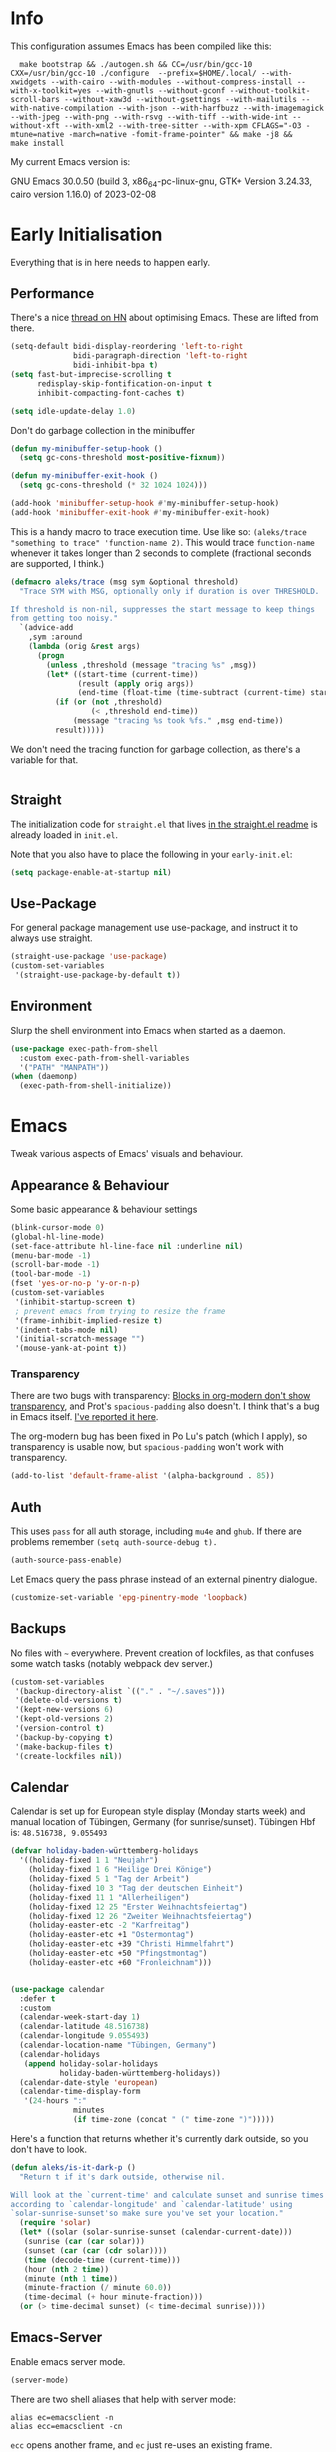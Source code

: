 * Info
This configuration assumes Emacs has been compiled like this:

#+begin_src shell
  make bootstrap && ./autogen.sh && CC=/usr/bin/gcc-10 CXX=/usr/bin/gcc-10 ./configure  --prefix=$HOME/.local/ --with-xwidgets --with-cairo --with-modules --without-compress-install --with-x-toolkit=yes --with-gnutls --without-gconf --without-toolkit-scroll-bars --without-xaw3d --without-gsettings --with-mailutils --with-native-compilation --with-json --with-harfbuzz --with-imagemagick --with-jpeg --with-png --with-rsvg --with-tiff --with-wide-int --without-xft --with-xml2 --with-tree-sitter --with-xpm CFLAGS="-O3 -mtune=native -march=native -fomit-frame-pointer" && make -j8 &&
make install
#+end_src

My current Emacs version is:

GNU Emacs 30.0.50 (build 3, x86_64-pc-linux-gnu, GTK+ Version 3.24.33, cairo version 1.16.0) of 2023-02-08

* Early Initialisation

Everything that is in here needs to happen early.

** Performance
There's a nice [[https://news.ycombinator.com/item?id=39124314][thread on HN]] about optimising Emacs. These are lifted from there.

#+begin_src emacs-lisp
(setq-default bidi-display-reordering 'left-to-right
              bidi-paragraph-direction 'left-to-right
              bidi-inhibit-bpa t)
(setq fast-but-imprecise-scrolling t
      redisplay-skip-fontification-on-input t
      inhibit-compacting-font-caches t)

(setq idle-update-delay 1.0)
#+end_src

Don't do garbage collection in the minibuffer

#+begin_src emacs-lisp
(defun my-minibuffer-setup-hook ()
  (setq gc-cons-threshold most-positive-fixnum))

(defun my-minibuffer-exit-hook ()
  (setq gc-cons-threshold (* 32 1024 1024)))

(add-hook 'minibuffer-setup-hook #'my-minibuffer-setup-hook)
(add-hook 'minibuffer-exit-hook #'my-minibuffer-exit-hook)
#+end_src

This is a handy macro to trace execution time. Use like so: ~(aleks/trace "something to trace" 'function-name 2)~. This would trace ~function-name~ whenever it takes longer than 2 seconds to complete (fractional seconds are supported, I think.)

#+begin_src emacs-lisp
(defmacro aleks/trace (msg sym &optional threshold)
  "Trace SYM with MSG, optionally only if duration is over THRESHOLD.

If threshold is non-nil, suppresses the start message to keep things
from getting too noisy."
  `(advice-add
    ,sym :around
    (lambda (orig &rest args)
      (progn
        (unless ,threshold (message "tracing %s" ,msg))
        (let* ((start-time (current-time))
               (result (apply orig args))
               (end-time (float-time (time-subtract (current-time) start-time))))
          (if (or (not ,threshold)
                  (< ,threshold end-time))
              (message "tracing %s took %fs." ,msg end-time))
          result)))))
#+end_src

We don't need the tracing function for garbage collection, as there's a variable for that.

#+begin_src emacs-lisp
#+end_src

** Straight
The initialization code for =straight.el= that lives [[https://github.com/raxod502/straight.el#getting-started][in the straight.el readme]] is already loaded in =init.el=.

Note that you also have to place the following in your =early-init.el=:

#+begin_src emacs-lisp
  (setq package-enable-at-startup nil)
#+end_src

** Use-Package

For general package management use use-package, and instruct it to always use straight.

#+begin_src emacs-lisp
  (straight-use-package 'use-package)
  (custom-set-variables
   '(straight-use-package-by-default t))
#+end_src

** Environment

Slurp the shell environment into Emacs when started as a daemon.

#+begin_src emacs-lisp
(use-package exec-path-from-shell
  :custom exec-path-from-shell-variables
  '("PATH" "MANPATH"))
(when (daemonp)
  (exec-path-from-shell-initialize))
#+end_src

* Emacs

Tweak various aspects of Emacs' visuals and behaviour.

** Appearance & Behaviour

Some basic appearance & behaviour settings

#+begin_src emacs-lisp
  (blink-cursor-mode 0)
  (global-hl-line-mode)
  (set-face-attribute hl-line-face nil :underline nil)
  (menu-bar-mode -1)
  (scroll-bar-mode -1)
  (tool-bar-mode -1)
  (fset 'yes-or-no-p 'y-or-n-p)
  (custom-set-variables
   '(inhibit-startup-screen t)
   ; prevent emacs from trying to resize the frame
   '(frame-inhibit-implied-resize t)
   '(indent-tabs-mode nil)
   '(initial-scratch-message "")
   '(mouse-yank-at-point t))
#+end_src

*** Transparency

There are two bugs with transparency: [[https://github.com/minad/org-modern/discussions/178#discussioncomment-8626220][Blocks in org-modern don't show transparency]], and Prot's =spacious-padding= also doesn't. I think that's a bug in Emacs itself. [[https://lists.gnu.org/archive/html/bug-gnu-emacs/2024-05/msg00015.html][I've reported it here]].

The org-modern bug has been fixed in Po Lu's patch (which I apply), so transparency is usable now, but =spacious-padding= won't work with transparency.

#+begin_src emacs-lisp
(add-to-list 'default-frame-alist '(alpha-background . 85))
#+end_src

** Auth
This uses =pass= for all auth storage, including =mu4e= and =ghub=. If there are problems remember =(setq auth-source-debug t).=

#+begin_src emacs-lisp
  (auth-source-pass-enable)
#+end_src

Let Emacs query the pass phrase instead of an external pinentry dialogue.

#+begin_src emacs-lisp
  (customize-set-variable 'epg-pinentry-mode 'loopback)
#+end_src

** Backups

No files with =~= everywhere. Prevent creation of lockfiles, as that confuses some watch tasks (notably webpack dev server.)

#+BEGIN_SRC emacs-lisp
(custom-set-variables
 '(backup-directory-alist `(("." . "~/.saves")))
 '(delete-old-versions t)
 '(kept-new-versions 6)
 '(kept-old-versions 2)
 '(version-control t)
 '(backup-by-copying t)
 '(make-backup-files t)
 '(create-lockfiles nil))
#+END_SRC

** Calendar
Calendar is set up for European style display (Monday starts week) and manual location of Tübingen, Germany (for sunrise/sunset).
Tübingen Hbf is: =48.516738, 9.055493=

#+BEGIN_SRC emacs-lisp
(defvar holiday-baden-württemberg-holidays
  '((holiday-fixed 1 1 "Neujahr")
    (holiday-fixed 1 6 "Heilige Drei Könige")
    (holiday-fixed 5 1 "Tag der Arbeit")
    (holiday-fixed 10 3 "Tag der deutschen Einheit")
    (holiday-fixed 11 1 "Allerheiligen")
    (holiday-fixed 12 25 "Erster Weihnachtsfeiertag")
    (holiday-fixed 12 26 "Zweiter Weihnachtsfeiertag")
    (holiday-easter-etc -2 "Karfreitag")
    (holiday-easter-etc +1 "Ostermontag")
    (holiday-easter-etc +39 "Christi Himmelfahrt")
    (holiday-easter-etc +50 "Pfingstmontag")
    (holiday-easter-etc +60 "Fronleichnam")))


(use-package calendar
  :defer t
  :custom
  (calendar-week-start-day 1)
  (calendar-latitude 48.516738)
  (calendar-longitude 9.055493)
  (calendar-location-name "Tübingen, Germany")
  (calendar-holidays
   (append holiday-solar-holidays
           holiday-baden-württemberg-holidays))
  (calendar-date-style 'european)
  (calendar-time-display-form
   '(24-hours ":"
              minutes
              (if time-zone (concat " (" time-zone ")")))))

#+END_SRC

Here's a function that returns whether it's currently dark outside, so you don't have to look.

#+begin_src emacs-lisp
  (defun aleks/is-it-dark-p ()
    "Return t if it's dark outside, otherwise nil.

  Will look at the `current-time' and calculate sunset and sunrise times
  according to `calendar-longitude' and `calendar-latitude' using
  `solar-sunrise-sunset'so make sure you've set your location."
    (require 'solar)
    (let* ((solar (solar-sunrise-sunset (calendar-current-date)))
	 (sunrise (car (car solar)))
	 (sunset (car (car (cdr solar))))
	 (time (decode-time (current-time)))
	 (hour (nth 2 time))
	 (minute (nth 1 time))
	 (minute-fraction (/ minute 60.0))
	 (time-decimal (+ hour minute-fraction)))
    (or (> time-decimal sunset) (< time-decimal sunrise))))
#+end_src

** Emacs-Server

Enable emacs server mode.

#+begin_src emacs-lisp
  (server-mode)
#+end_src

There are two shell aliases that help with server mode:

#+begin_src shell
  alias ec=emacsclient -n
  alias ecc=emacsclient -cn
#+end_src

=ecc= opens another frame, and =ec= just re-uses an existing frame.
** Eshell

A function to open a new shell in the current buffer's file's directory. It's lifted [[https://www.reddit.com/r/emacs/comments/1zkj2d/advanced_usage_of_eshell/][from here]].

#+begin_src emacs-lisp
  (defun eshell-here ()
    "Opens up a new shell in the directory associated with the current buffer's file."
    (interactive)
    (let* ((parent (file-name-directory (buffer-file-name)))
           (name   (car
                    (last
                     (split-string parent "/" t)))))
      (split-window-vertically)
      (other-window 1)
      (eshell "new")
      (rename-buffer (concat "*eshell: " name "*"))
      (insert (concat "ls"))
      (eshell-send-input)))
#+end_src

** Font

Instead of using a package like =org-variable-pitch-mode=, the
following definition takes care of setting up which parts of
=org-mode= are fixed pitch.

#+begin_src emacs-lisp
(defun aleks/set-org-mode-fixed-pitch-faces ()
  (mapc (lambda (face)
          (set-face-attribute face nil :family (face-attribute 'fixed-pitch :family))
          (set-face-attribute face nil :height 150))
        `(org-block
          org-special-keyword
          org-drawer
          org-todo
          org-code
          org-priority
          org-checkbox
          org-block-end-line
          org-block-begin-line
          org-table
          org-verbatim)))
#+end_src

And here's a function to set the different faces.

#+begin_src emacs-lisp
(defun aleks/set-light-mode-faces ()
  "Set the faces for light mode."
  (custom-set-faces
   '(variable-pitch ((t (:family "Bitter" :height 150))))
   '(fixed-pitch ((t (:family "Fira Code" :height 150))))
   '(default ((t (:family "Fira Code" :height 150)))))
  (set-fontset-font "fontset-default" 'symbol '("Iosevka Nerd Font"))
  (set-fontset-font "fontset-default" 'greek-iso8859-7 '("Fira Code Regular")))
#+end_src

We're setting the fontset font for the Greek code page explicitly, because Emacs had trouble finding it and would use some ugly serif font instead. Ideally, this shouldn't be necessary. I think this is a bug, but I've not yet tried reproducing it in a minimal session.

These are triggered after [[Theme]] selection.

** Mime Types

Handle specific file types. This is used especially by =ein-python=.

#+begin_src emacs-lisp
  (custom-set-variables
   '(mailcap-user-mime-data
     '((viewer . "eog %s")
       (type . "image/.*"))))
#+end_src

** Mode Line

Doom's mode line. Not the prettiest thing in the world, but it just works. There's also [[https://github.com/rougier/nano-modeline][nano-modeline]] which I like more, but it doesn't work with LSP ootb, and I can't be bothered to make it work with LSP.

#+begin_src emacs-lisp
  (use-package doom-modeline
    :init (doom-modeline-mode 1)
    :custom
    (doom-modeline-icon t)
    (doom-modeline-major-mode-icon t)
    (doom-modeline-buffer-state-icon t)
    (doom-modeline-buffer-encoding nil)
    (doom-modeline-modal-icon t)
    (doom-modeline-lsp t))

  (use-package nerd-icons
    :if (display-graphic-p))
#+end_src

** Scrolling

This mimics helix editor: scroll one line at a time, leaving some margin at the edges:

#+begin_src emacs-lisp
  (custom-set-variables
   '(mouse-wheel-scroll-amount '(1 ((shift) . 1)))
   '(mouse-wheel-progressive-speed nil)
   '(mouse-wheel-follow-mouse 't)
   '(scroll-step 1)
   '(scroll-margin 6)
   '(scroll-conservatively 101))
#+end_src

The weird thing here is =scroll-conservatively=. It controls how Emacs scrolls once the point moves out of view. The default (0) means that it will always recenter the screen on the point. A value greater than 100 means that it will never do that, and always just try to scoot the buffer so the cursor is visible on the edge.

Since Emacs 29, we've got smooth scrolling, too.

#+begin_src emacs-lisp
  (if (>= emacs-major-version 29)
      (custom-set-variables
       '(pixel-scroll-precision-mode t)
       '(pixel-scroll-precision-large-scroll-height 40.0)
       '(pixel-scroll-precision-interpolation-factor 8.0)))
#+end_src

The interpolation factor dictates scroll speed.

** Search
#+begin_src emacs-lisp
(custom-set-variables
 '(isearch-lazy-count t)
 '(isearch-yank-on-move t))
#+end_src

** Shell prompt
Emacs matches shell prompt patterns in several places, including tramp and inferior processes.

Since I've got a custom shell prompt in all my computers, I need to expand it.

#+begin_src emacs-lisp
(setq shell-prompt-pattern "^[^#$%>\na-zA-Z ]*[#$%>▶●■] *")
#+end_src

** Text buffers

When reading and writing text, the buffer shouldn't get too wide. Olivetti mode takes care of that.

Moreover, =text-mode= buffers should have spell check enabled, be narrowed, and use variable pitch and word wrap. However, a variety of buffers seem to trigger =text-mode-hook= that, in my opinion, have no business doing so. So we also define an exclusion list.

#+begin_src emacs-lisp
(defconst not-really-text-modes
  '(yaml-mode nxml-mode mhtml-mode)
  "Modes that somehow trigger the `text-mode-hook' but aren't really text.")

(defun aleks/text-mode-hook ()
  "Set up the current `major-mode' for writing text unless it's a member of `not-really-text-modes'."
  (unless (member major-mode not-really-text-modes)
    (message (format "Setting up %s for writing prose." major-mode))
    (flyspell-mode)
    (visual-line-mode)
    (variable-pitch-mode)
    (olivetti-mode)))

(use-package olivetti
  :hook (text-mode . aleks/text-mode-hook)
  :config
  (set-face-background 'olivetti-fringe (face-attribute 'default :background)))
#+end_src

** Theme

Use Prot's awesome Modus theme, vivendi by default. They're built-in.

#+begin_src emacs-lisp
(load-theme 'modus-vivendi 'no-confirm)
(setq modus-themes-italic-constructs t
          modus-themes-bold-constructs t
          modus-themes-region '(bg-only no-extend)
          modus-themes-scale-headings t
          modus-themes-slanted-constructs t
          modus-themes-scale-1 1.1
          modus-themes-scale-2 1.2
          modus-themes-scale-3 1.3
          modus-themes-scale-4 1.4
          modus-themes-scale-5 1.5)
(add-hook 'org-mode-hook 'aleks/set-org-mode-fixed-pitch-faces)
(add-hook 'prog-mode-hook 'aleks/set-light-mode-faces)
#+end_src

** Undo
We want more generous undo limits, because I make mistakes quite often and I use modern computers.

#+begin_src emacs-lisp
(custom-set-variables
 '(undo-limit (expt 2 24)) ; 16MiB
 '(undo-strong-limit (expt 2 26)) ; 64MiB
 '(undo-outer-limit (expt 2 28))) ; 256MiB
#+end_src

** Utility functions

*** Append to =org-babel-load-languages=

I'd like to append to =org-babel-load-languages= right from a =use-package= =:config= declaration, to keep configuration neat. The following macro loads the Org Babel definition and appends it to =org-babel-load-languages=, instead of overwriting the content of the variable. Accepts a list in the form ='((R . t))=.

#+begin_src emacs-lisp
  (defmacro aleks/org-babel-load-languages (list)
    "Load the language definitions in LIST and add them to `org-babel-load-languages'."
    `(org-babel-do-load-languages
      'org-babel-load-languages
      (append org-babel-load-languages ,list)))
#+end_src

* Major Modes

A list of supported major modes and their configuration.

** CSS
#+BEGIN_SRC emacs-lisp
  (use-package css-mode
    :mode "\\.css$"
    :custom (css-indent-offset 2))
  (use-package scss-mode
    :mode ("\\.scss$" "\\.sass$"))
#+END_SRC

** CSV

#+BEGIN_SRC emacs-lisp
  (use-package csv-mode
    :mode "\\.[ct]sv$")
#+END_SRC

** Cucumber
This is useful for ecukes tests. I don't use those myself, but some other packages are covered by ecukes.

#+begin_src emacs-lisp
(use-package feature-mode
  :mode "\\.feature\\'")
#+end_src
** Docker

#+BEGIN_SRC emacs-lisp
  (use-package dockerfile-mode :mode "Dockerfile")
#+END_SRC

** Emacs Lisp
ELisp mode is, of course, built in, but there are some ways to enhance it.

Eros mode shows you the result of elisp expressions in-band, instead of in the mini-buffer. It also has an embark style functionality where you can just inspect the last result which we bind to a useful key.

#+begin_src emacs-lisp
(use-package eros
  :bind (("C-c s i" . eros-inspect-last-result))
  :config
  (eros-mode 1))
#+end_src
** Fish

#+BEGIN_SRC emacs-lisp
  (use-package fish-mode
    :mode "\\.fish$")
#+END_SRC

** GraphQL

#+BEGIN_SRC emacs-lisp
(use-package request)

(use-package graphql-mode
  :mode "\\.graphqls?$"
  :custom (graphql-indent-level 4))
#+END_SRC

** Graphviz

Add =graphviz-dot-mode= to facilitate writing of graphviz graphs

#+begin_src emacs-lisp
  (use-package graphviz-dot-mode)
#+end_src

Also add =ob-dot= to embed graphs in Org mode

#+begin_src emacs-lisp
  (aleks/org-babel-load-languages '((dot . t)))
#+end_src

** Groovy

#+BEGIN_SRC emacs-lisp
  (use-package groovy-mode
    :mode "build\\.gradle" "\\.groovy$")
#+END_SRC

** Haskell

Haskell support via =haskell-mode= and LSP.

#+BEGIN_SRC emacs-lisp
  (use-package haskell-mode
    :mode "\\.l?hs\\'")

  (use-package lsp-haskell
    :hook
    (haskell-mode . lsp)
    (haskell-literate-mode . lsp))
#+END_SRC

** Json
#+BEGIN_SRC emacs-lisp
(use-package json-mode
  :mode "\\.json$"
  :custom
  (js-indent-level 2)
  :config
  (add-to-list 'flycheck-disabled-checkers 'json-python-json))
#+END_SRC

** Kotlin

There's some support via Kotlin's LSP server. It isn't nearly good enough yet, but it gets you most of the way there.

We enable =display-fill-column-indicator-mode= because =ktlint= errors out when the line is too long.

The Kotlin language server likes to eat gigabytes of RAM, so I only activate it manually.

#+BEGIN_SRC emacs-lisp
(use-package kotlin-mode
  :mode "\\.kt$"
  :hook
  ;; (kotlin-mode . lsp)
  (kotlin-mode . display-fill-column-indicator-mode))
#+END_SRC

** Ledger

The function =browse-amazon-history-at-point= is useful to get to the Amazon order number from the bank statement itself. Helps with categorisation.

#+BEGIN_SRC emacs-lisp
  (defun browse-amazon-history-at-point ()
    "Open amazon.de order history.  The search term is `thing-at-point'."
    (interactive)
    (browse-url (concat "https://www.amazon.de/gp/your-account/order-history/?search=" (thing-at-point 'symbol 'no-props))))

  (use-package ledger-mode
    :mode "hledger\\.journal$" "\\.ledger$")

  (use-package flycheck-ledger
    :after flycheck ledger-mode)
#+END_SRC

** Lua

#+BEGIN_SRC emacs-lisp
  (use-package lua-mode
    :mode "\\.lua$"
    :interpreter "lua")
#+END_SRC

** Markdown

#+BEGIN_SRC emacs-lisp
  (use-package markdown-mode
    :mode "\\.md$"
    :custom (markdown-fontify-code-blocks-natively t))
#+END_SRC

** Org
Loading org already happened in =init.el=.

*** Keybindings
#+begin_src emacs-lisp
(use-package org
  :bind (("C-c o a" . org-agenda)
         ("C-c o C" . org-capture)
         ("C-c o c c" . org-capture)
         ("C-c o n" . org-toggle-narrow-to-subtree)
         ("C-c o l" . org-demote-subtree)
         ("C-c o h" . org-promote-subtree)
         ("C-c o c o" . org-clock-out)
         ("C-c o c i" . org-clock-in)
         ("C-c o c g" . org-clock-goto)))
#+end_src

*** Agenda

The most important files get their own variables.

#+begin_src emacs-lisp
  (defcustom org-directory (concat (file-name-as-directory (getenv "HOME")) "org") "Org directory.")
  (defcustom my-org-main-file (concat (file-name-as-directory org-directory) "main.org") "Personal Org agenda file.")
  (defcustom my-org-work-file (concat (file-name-as-directory org-directory) "work.org") "Professional Org agenda file.")
#+end_src

Add diary and agenda files.

#+begin_src emacs-lisp
  (custom-set-variables
   '(org-agenda-include-diary t)
   '(org-agenda-files `(,my-org-main-file ,my-org-work-file))
   '(diary-file (concat (file-name-as-directory org-directory) "diary")))
#+end_src

And here's a plugin to put everything into nice sections, and get a better overview of the agenda

#+begin_src emacs-lisp
  (use-package org-super-agenda
    :hook
    (org-agenda-mode . org-super-agenda-mode)
    :config
    (setq ; this essentially resets `org-super-agenda-header-map' to an empty (pass-through) keymap
     org-super-agenda-header-map (make-sparse-keymap)
     org-super-agenda-groups
     '((:name "Work"
              :file-path "work.org")
       (:name "Meetings"
              :file-path "work.org"
              :todo "MEET")
       (:name "Personal"
              :todo "TODO"
              :tag "family"
              :file-path "main.org"))))
#+end_src

*** Babel

Tangle every block by default.

#+begin_src emacs-lisp
  (add-to-list 'org-babel-default-header-args '(:tangle . "yes"))
#+end_src

Redisplay images after code block evaluation. Handy if the result of your computation is an image: it'll pop up immediately.

#+begin_src emacs-lisp
  (add-hook 'org-babel-after-execute-hook 'org-redisplay-inline-images)
#+end_src

*** Capture

Capture templates:

#+begin_src emacs-lisp
(defun join-lines (strings)
  "Join STRINGS with newlines."
  (string-join strings "\n"))

(customize-set-variable
 'org-capture-templates
 `(("c" "Add to today" entry
    (file+regexp my-org-main-file "Week [0-9][0-9]?")
    ,(join-lines
      '("* TODO %?"
        "SCHEDULED: %t"
        ":PROPERTIES:"
        ":CREATED: %U"
        ":END:"
        "")))
   ("W" "Plan Week" entry (file my-org-main-file)
    ,(join-lines
      '("* Week %(aleks/get-next-week-number)"
        "** TODO Prepare Cat Meds"
        "** TODO Clean Bathroom"
        "** TODO Weekly Review"
        "** TODO Vacuum & Mop"
        "** TODO Make Yogurt"
        "** TODO Feed Sourdough")))
   ("s" "Add task to sprint" entry
    (file+headline my-org-work-file "Tasks")
    ,(join-lines
      '("* TODO %?"
        "SCHEDULED: %t"
        ":PROPERTIES:"
        ":CREATED: %U"
        ":REFERENCE: %f"
        ":END:"
        ""
        "%i")))
   ("j" "Add MP Jira ticket" entry
    (file+headline my-org-work-file "Tasks")
    ,(join-lines
      '("* TODO %(xjira-org-capture-issue \"KNUTH\") %(xjira-get 'issue) %(xjira-get 'title)"
        "SCHEDULED: %t"
        ":PROPERTIES:"
        ":REFERENCE: %(eval (xjira-make-org-link (xjira-get 'issue) (xjira-get 'title)))"
        ":Parent: %(eval (xjira-make-org-link (xjira-get 'parent) (xjira-get 'parent-title)))"
        ":Epic: %(eval (xjira-make-org-link (xjira-get 'epic) (xjira-get 'epic-title)))"
        ":Reporter: %(xjira-get 'reporter)"
        ":END:"
        ""
        "#+begin_quote"
        "%(xjira-get 'description)"
        "#+end_quote")))
   ("M" "Morning routine tasks" entry
    (file+headline my-org-work-file "Tasks")
    ,(join-lines
      '("* TODO Morning Routine on %(calendar-date-string (calendar-current-date))"
        "SCHEDULED: %t"
        ""
        "- [ ] [[https://sentry.io/organizations/meisterplan/issues/][Sentry]]"
        "- [ ] [[https://meisterplan.zendesk.com/agent/dashboard][Support Tickets]]"
        "- [ ] Tests & CVEs")))
   ("m" "Add meeting" entry
    (file+headline my-org-work-file "Meetings")
    ,(join-lines
      '("* MEET %?"
        "SCHEDULED: %^T"
        ":PROPERTIES:"
        ":REFERENCE:"
        ":END:")))
   ("S" "Sprint" entry (file my-org-work-file)
    ,(join-lines
      '("* Sprint %^{Title}"
        "** Meetings"
        "*** MEET EG Backend"
        "SCHEDULED: %(aleks/org-active-timestamp-from-gregorian (aleks/gregorian-relative-to 7) '(10 30))"
        ":PROPERTIES:"
        ":REFERENCE: %(eval eg-backend-confluence-link)"
        ":END:"
        "*** MEET Refinement 1"
        "SCHEDULED: %(aleks/org-active-timestamp-from-gregorian (aleks/gregorian-relative-to 8) '(9 30))"
        "*** MEET Refinement 2"
        "SCHEDULED: %(aleks/org-active-timestamp-from-gregorian (aleks/gregorian-relative-to 10) '(9 30))"
        "*** MEET EG Frontend"
        "SCHEDULED: %(aleks/org-active-timestamp-from-gregorian (aleks/gregorian-relative-to 14) '(10 00))"
        ":PROPERTIES:"
        ":REFERENCE: %(eval eg-frontend-confluence-link)"
        ":END:"
        "*** MEET Refinement 3"
        "SCHEDULED: %(aleks/org-active-timestamp-from-gregorian (aleks/gregorian-relative-to 15) '(9 30))"
        "*** MEET Sprint Review"
        "SCHEDULED: %(aleks/org-active-timestamp-from-gregorian (aleks/next-sprint-review-day) '(15 30))"
        "*** MEET Retro"
        "SCHEDULED: %(aleks/org-active-timestamp-from-gregorian (aleks/next-sprint-planning-day) '(9 00))"
        "*** MEET Next sprint SP1"
        "SCHEDULED: %(aleks/org-active-timestamp-from-gregorian (aleks/next-sprint-planning-day) '(10 00))"
        "*** MEET Next sprint SP2"
        "SCHEDULED: %(aleks/org-active-timestamp-from-gregorian (aleks/next-sprint-planning-day) '(13 00))"
        "** Tasks"
        "*** TODO Update Metrics"
        "SCHEDULED: %(aleks/org-active-timestamp-from-gregorian (aleks/monday-this-week (aleks/next-sprint-review-day)))"
        ":PROPERTIES:"
        ":REFERENCE: %(eval team-integration-metrics-sheet-link)"
        ":END:"
        "%i%?")))))
#+end_src

*** Citations

Only works with the new (as of summer 2021) org citation support.
We set the export backend to biblatex for latex.

#+begin_src emacs-lisp
  (custom-set-variables
   '(org-cite-export-processors
     '((latex biblatex)
       (t csl))))
#+end_src

*** Contrib

=org-contrib= is its own repo now, so we need to make it available.

#+begin_src emacs-lisp
  (use-package org-contrib
    :config
    (require 'ox-confluence))
#+end_src

*** Customisation

And we set a lot of configuration options for org.

#+begin_src emacs-lisp
(custom-set-variables
 '(org-tags-column 0) ; alignment broken with variable pitch
 '(org-confirm-babel-evaluate nil) ; don't prompt when evaluating
 '(org-startup-folded t)
 '(org-hide-emphasis-markers t)
 '(org-babel-confirm-evaluate nil)
 '(org-log-into-drawer t)
 '(org-catch-invisible-edits 'show-and-error)
 '(org-special-ctrl-a/e t)
 '(org-log-into-drawer t)
 '(org-ellipsis "…")
 '(org-fontify-whole-heading-line t)
 '(org-pretty-entities t)
 '(org-agenda-tags-column 0)
 '(org-edit-src-content-indentation 0)
 '(org-image-actual-width nil) ; Take the width from ORG_ATTRs
 '(org-outline-path-complete-in-steps nil) ; use a flat list instead of hierarchichal steps
 '(org-refile-targets
   '((nil . (:maxlevel . 4)))) ; don't descend more than 4 levels when refiling
 '(org-footnote-section nil)) ; place footnotes in same section
#+end_src

*** Export

Enable export back ends not enabled by default.

#+begin_src emacs-lisp
  (require 'org)
  (customize-set-variable
   'org-export-backends (append org-export-backends '(md)))
#+end_src

*** Inline Latex

Render inline LaTeX fragments somewhat bigger, to match the font size.
#+begin_src emacs-lisp
  (plist-put org-format-latex-options :scale 2)
#+end_src

*** Hugo
Write blog posts & website with a static site generator, Hugo.

#+begin_src emacs-lisp
(use-package ox-hugo
  :after ox)
#+end_src

*** Reveal

#+BEGIN_SRC emacs-lisp
  (use-package ox-reveal
    :custom
    (org-reveal-root "file:///home/aleks/src/talks/reveal.js-4.1.0")
    (org-reveal-hlevel 2))
  (use-package htmlize)
#+END_SRC

*** Visuals

Prettier lists, by substituting bullet points for list item markers.

#+BEGIN_SRC emacs-lisp
  (font-lock-add-keywords
   'org-mode
   '(("^ *\\([-]\\) "
      (0 (prog1 () (compose-region
                    (match-beginning 1)
                    (match-end 1)
                    "•"))))))
#+END_SRC

Org-appear allows easy editing of inline markup when it's hidden.

#+begin_src emacs-lisp
  (use-package org-appear
    :hook (org-mode . org-appear-mode)
    :custom
    (org-appear-autolinks t)
    (org-appear-autosubmarkers t)
    (org-appear-autoemphasis t)
    :straight (org-appear :type git
                :host github
                :repo "awth13/org-appear"))
#+end_src

There's a way to dynamically generate SVGs and inline them in =org= to improve the visuals, but it needs pretty complex configuration that I haven't done yet.

*** Org -Journal

An alternative might be to use =org-roam-dailies= but I saw no benefits so far.

#+begin_src emacs-lisp
(use-package org-journal)
#+end_src
*** Org Modern
A modern look for org mode.

#+begin_src emacs-lisp
(use-package org-modern
  :custom
  (org-modern-replace-stars '("🞴" "🞳" "🞲" "🞱" "🞰"))
  :config
  (global-org-modern-mode)
  (set-face-attribute 'org-modern-done nil :family (face-attribute 'fixed-pitch :family))
  (set-face-background 'fringe (face-attribute 'default :background)))
#+end_src
*** Org Present
A thin presentation mode for org documents. I'll be using this for sprint reviews  and similar occasions.

#+begin_src emacs-lisp
(defun aleks/org-present-enter ()
  "Called by `org-present-mode-hook' to set up presentations."
  (org-present-big)
  (org-display-inline-images)
  (org-present-hide-cursor)
  (org-present-read-only)
  (setq header-line-format " ")
  (org-overview)
  (setq-local face-remapping-alist
              '((default (:height 1.5) variable-pitch)
                (header-line (:height 4.0) variable-pitch)
                (org-document-title (:height 1.75) org-document-title)
                (org-code (:height 1.25) org-code)
                (org-verbatim (:height 1.25) org-verbatim)
                (org-block (:height 1.25) org-block)
                (org-block-begin-line (:height 0.7) org-block))))


(defun aleks/org-present-leave ()
  "Called by `org-present-mode-quit-hook' to roll back all changes to the buffer."
  (org-present-small)
  (org-present-show-cursor)
  (org-present-read-write)
  (setq-local face-remapping-alist '((default variable-pitch default)))
  (setq header-line-format nil))

(use-package org-present
  :commands org-present
  :hook
  (org-present-mode . aleks/org-present-enter)
  (org-present-mode-quit . aleks/org-present-leave))
#+end_src

*** Org-Ref

I'm using org-cite nowadays, but org-ref still has important goodies.

#+begin_src emacs-lisp
(use-package org-ref
  :custom
  (reftex-default-bibliography '("~/doc/lib/bib/main.bib"))
  (org-ref-default-bibliography '("~/doc/lib/bib/main.bib"))
  (org-ref-pdf-directory '("~/doc/lib"))
  (org-ref-insert-cite-function (lambda () (org-cite-insert nil))))
#+end_src

*** Org-Roam


Mostly for lecture notes, ideas for talks, but also random thoughts.

#+begin_src emacs-lisp
  (use-package org-roam
    :init
    (setq org-roam-v2-ack t)
    :custom
    (org-roam-directory (file-truename (concat (file-name-as-directory (getenv "HOME")) "org/roam")))
    :config
    (org-roam-setup))
#+end_src

And citation integration:

#+begin_src emacs-lisp
(use-package org-roam-bibtex
  :straight
  (:host github :repo "org-roam/org-roam-bibtex")
  :after org-roam
  :hook
  (org-roam-mode . org-roam-bibtex-mode)
  :config
  (require 'org-ref)) ; optional: if using Org-ref v2 or v3 citation links

(use-package citar-org-roam
  :after (citar org-roam)
  :config (citar-org-roam-mode))
#+end_src

Capture templates for roam nodes, and for references.

#+begin_src emacs-lisp
(setq org-roam-capture-templates
      '(("d" "default" plain
         "%?"
         :target
         (file+head
          "%<%Y%m%d%H%M%S>-${slug}.org"
          "#+title: ${note-title}\n")
         :unnarrowed t)
        ("n" "literature note" plain
         "%?"
         :target
         (file+head
          "%(expand-file-name (or citar-org-roam-subdir \"\") org-roam-directory)/${citar-citekey}.org"
          "#+title: ${citar-citekey} (${citar-date}). ${note-title}.\n#+created: %U\n#+last_modified: %U\n\n")
         :unnarrowed t))
      citar-org-roam-capture-template-key "n"
      citar-org-roam-subdir "lit")
#+end_src

**** UI

Not very useful, except as a motivation to have the network grow.

#+begin_src emacs-lisp
  (use-package org-roam-ui
    :straight
      (:host github :repo "org-roam/org-roam-ui" :branch "main" :files ("*.el" "out"))
      :after org-roam
      :config
      (setq org-roam-ui-sync-theme t
            org-roam-ui-follow t
            org-roam-ui-update-on-save t
            org-roam-ui-open-on-start t))
#+end_src

*** Org-tufte
This is a small package that bundles [[https://edwardtufte.github.io/tufte-css/][Tufte's CSS]] with org mode to make something on the web that resembles [[https://tufte-latex.github.io/tufte-latex/][Tufte's handouts]]. It might come in useful for presentations or blogs, but I'd probably want to modify the CSS a bit.

#+begin_src emacs-lisp
(use-package org-tufte
  :straight
  (org-tufte :type git :host github :repo "Zilong-Li/org-tufte")
  :custom
  (org-tufte-htmlize-code t))
#+end_src

*** Citar

CAPF for bibtex

#+begin_src emacs-lisp
(use-package citar
  :no-require
  :hook
  (LaTeX-mode . citar-capf-setup)
  (org-mode . citar-capf-setup)
  :custom
  (org-cite-insert-processor 'citar)
  (org-cite-follow-processor 'citar)
  (org-cite-activate-processor 'citar)
  (citar-library-paths '("~/doc/lib/"))
  :config
  (add-to-list 'citar-file-open-functions '("pdf" . citar-file-open-external)))

(use-package citar-embark
  :after citar embark
  :no-require
  :config (citar-embark-mode))
#+end_src

** PlantUML

=plantuml-mode= doesn't seem actively developed, but then again, PlantUML isn't exactly the latest and greatest either.

#+begin_src emacs-lisp
  (use-package plantuml-mode
    :mode "\\.plantuml\\'"
    :custom
    (plantuml-executable-path "/usr/bin/plantuml")
    (plantuml-default-exec-mode 'executable)
    (org-plantuml-jar-path "/usr/share/plantuml/plantuml.jar")
    :init
    (add-to-list 'org-src-lang-modes '("plantuml" . plantuml))
    (org-babel-do-load-languages 'org-babel-load-languages '((plantuml . t))))
#+end_src

** Protobuf

For Google's =.proto= spec files

#+begin_src emacs-lisp
  (use-package protobuf-mode)

  (defconst aleks/protobuf-style
    '((c-basic-offset . 2)
      (indent-tabs-mode . nil)))

  (add-hook 'protobuf-mode-hook
    (lambda () (c-add-style "mp-protobuf-style" aleks/protobuf-style t)))
#+end_src

** Python

LSP support with MS's server:

#+begin_src emacs-lisp
  (use-package lsp-python-ms
    :custom (lsp-python-ms-auto-install-server t)
    :hook (python-mode . lsp))
#+end_src

Jupyter notebook support (mainly for org.)

#+begin_src emacs-lisp
  (use-package ein
    :custom
    (ein:output-area-inlined-images t)
    :config
    (aleks/org-babel-load-languages '((ein . t))))
#+end_src

Add =elpy=

#+begin_src emacs-lisp
  (use-package elpy
    :defer t
    :init
    (advice-add 'python-mode :before 'elpy-enable))
#+end_src

** R

#+begin_src emacs-lisp
  (use-package ess
    :config
    (aleks/org-babel-load-languages '((R . t))))
#+end_src

** Racket

Support for the Racket programming language. I used this for AoC.

#+begin_src emacs-lisp
  (use-package racket-mode
    :custom
    (racket-program "/usr/bin/racket")
    :hook
    (racket-mode . racket-xp-mode)
    :custom-face
    (racket-xp-unused-face ((t (:foreground "dark gray" :strike-through nil))))
    :init
    )
#+end_src

** REST

Rest client with org support.

#+begin_src emacs-lisp
  (use-package restclient
    :mode "\\.rest$")

  (use-package ob-restclient
    :after (restclient)
    :config
    (aleks/org-babel-load-languages '((restclient . t))))
#+end_src

** Rust

Rustic mode works well with =rust-analyzer=. Format on save is done with [[Apheleia]] via =rustfmt=.

#+begin_src emacs-lisp
(use-package rustic
  :hook
  (rustic-mode . lsp)
  (rustic-mode . copilot-mode)
  :custom
  (rustic-lsp-server 'rust-analyzer)
  (lsp-rust-server 'rust-analyzer)
  (lsp-rust-analyzer-server-command '("~/.local/bin/rust-analyzer")))
#+end_src

#+begin_src emacs-lisp
  (use-package lsp-mode
    :hook (rust-ts-mode . lsp))
#+end_src

** Typescript

Syntax highlighting via newly integrated tree-sitter (Emacs 29).

#+begin_src emacs-lisp
  (add-to-list 'auto-mode-alist '("\\.tsx?\\'" . typescript-ts-mode))
#+end_src

When looking up React functional components, LSP returns React type signatures from React's own definitions in addition to the definition of the component itself. I'm not terribly interested in those, so we filter them out with a crude heuristic (a certain verbatim type signature and file location).

LSP lacks a general entrypoint to filter these out. See [[https://github.com/emacs-lsp/lsp-mode/issues/2103][this issue]].

#+begin_src emacs-lisp
(require 'cl-seq)
(require 'eieio)
(require 'xref)

(defun aleks/xref-react-type-definition-p (item)
  "Return t if `item' is a React type definition."
  (and
   (string-match-p "ReactElement<any, any>" (xref-item-summary item))
   (string-suffix-p "@types/react/index.d.ts" (xref-file-location-file (xref-item-location item)))))

(defun aleks/filter-react-type-definitions (items)
  "Remove React FunctionComponent type definitions from xref-items."
  (cl-remove-if #'aleks/xref-react-type-definition-p items))

(advice-add 'lsp--locations-to-xref-items :filter-return #'aleks/filter-react-type-definitions)
#+end_src

While we're at it, =xref= defaults to popping up a window whenever there's more than one definition it could jump to. That's annoying, I'd prefer it to just use ~completing-read~. We can set ~xref-show-definitions-function~ to achieve that. (This will work in Emacs 28.1 or higher only.) This is most useful in TS because a symbol may at the same time be a value definition and a type name.

#+begin_src emacs-lisp
(setq xref-show-definitions-function #'xref-show-definitions-completing-read)
#+end_src

There's experimental support for inlay hints in typescript language server. I've disabled some inlay hints to improve performance.

#+begin_src emacs-lisp
(use-package lsp-mode
  :defer t
  :mode
  ("\\.ts\\'" . typescript-ts-mode)
  ("\\.tsx\\'" . tsx-ts-mode)
  :init
  (defun aleks/lsp-mode-setup-completion ()
    (setf (alist-get 'styles (alist-get 'lsp-capf completion-category-defaults))
          '(orderless)))
  :hook
  (lsp-completion-mode . aleks/lsp-mode-setup-completion)
  (typescript-ts-mode . lsp)
  (tsx-ts-mode . lsp)
  (typescript-ts-mode . copilot-mode)
  (tsx-ts-mode . copilot-mode)
  :custom
  (lsp-completion-provider :capf)
  (lsp-javascript-display-inlay-hints nil)
  (lsp-javascript-display-enum-member-value-hints nil)
  (lsp-javascript-display-parameter-type-hints nil)
  (lsp-javascript-display-parameter-name-hints nil)
  (lsp-javascript-display-return-type-hints nil)
  (lsp-javascript-display-property-declaration-type-hints nil)
  (lsp-javascript-display-variable-type-hints nil)
  :config
  (defun js-set-inlay-face ()
    (set-face-attribute
     'lsp-javascript-inlay-face nil
     :inherit 'variable-pitch
     :foreground "#787878"
     :height 1.0)))
#+end_src

** YAML

#+BEGIN_SRC emacs-lisp
  (use-package yaml-mode :mode "\\.ya?ml$")
#+END_SRC

* Utilities

Various add-ons outside of major mode functionality and Emacs core functionality.

** Abbrev
Abbrevs to fix common spelling mistakes I make

#+begin_src emacs-lisp
(define-abbrev global-abbrev-table "mesiterplan" "meisterplan")
(define-abbrev global-abbrev-table "Mesiterplan" "Meisterplan")

(add-hook 'text-mode-hook 'abbrev-mode)
(add-hook 'prog-mode-hook 'abbrev-mode)
#+end_src

** Apheleia (Auto-format on save)
Use [[https://github.com/raxod502/apheleia][Apheleia]] for on-save-actions, e.g. =prettier=, =black=, =rustfmt=.

=rustfmt= isn't supported out of the box. I've opened a [[https://github.com/raxod502/apheleia/pull/45][PR]]. In the meantime, we define our own.

#+begin_src emacs-lisp
(use-package apheleia
  :straight (apheleia :type git
                      :host github
                      :repo "raxod502/apheleia")
  :config
  (apheleia-global-mode +1))
#+end_src

** Avy

Jump to arbitrary points in the buffer

#+begin_src emacs-lisp
(use-package avy
  :custom (avy-all-windows 'all-frames))
#+end_src

** Buttercup
This is just for testing elisp files. Having it in the config allows me to execute the tests from within my active Emacs session, and not just using =eldev=.

#+begin_src emacs-lisp
(use-package buttercup)
#+end_src

** Calculate Sprints

A utility function to calculate the next sprint review's date (usually) from today.

Note that we have to wrap =calendar-day-of-week= even though I've already set =calendar-week-start-day= to =1=, because weekdays are always 0-indexed at Sunday.

#+begin_src emacs-lisp
(require 'calendar)
(require 'cal-dst)
(require 'cal-iso)

(defun aleks/calendar-day-of-week (arg)
  "Get the day of week for ARG, European style.

0 for Monday, … 6 for Sunday."
  (let ((anglo-day-of-week (calendar-day-of-week arg)))
    (if (= 0 anglo-day-of-week)
        6
      (- anglo-day-of-week 1))))

(defun aleks/get-next-week-number ()
  "Return next week's ISO week number, based on `calendar-current-date'."
  (let* ((monday (aleks/monday-this-week (calendar-current-date)))
         (monday-next-week (+ (calendar-absolute-from-gregorian monday) 7))
         (monday-midnight-next-week (calendar-time-from-absolute monday-next-week 0)))
    (format-time-string "%U"  monday-midnight-next-week t)))

(defun aleks/monday-this-week (&optional origin)
  "Returns the date of the week's monday relative to ORIGIN."
  (let ((start-date (if origin origin (calendar-current-date))))
    (calendar-gregorian-from-absolute
     (- (calendar-absolute-from-gregorian start-date)
        (aleks/calendar-day-of-week start-date)))))

(defun aleks/gregorian-relative-to (offset &optional origin)
  "Add OFFSET days to Monday in the week of ORIGIN (or this week) and return `(MM DD YYYY)'."
  (calendar-gregorian-from-absolute (+ offset (calendar-absolute-from-gregorian (aleks/monday-this-week origin)))))

(defun aleks/next-sprint-review-day (&optional origin)
  "Get the next sprint review (Wednesday in 2 weeks) from ORIGIN or today.

Returns a calendar date '(MM DD YYYY)."
  (calendar-gregorian-from-absolute
   (+ 2 14 (calendar-absolute-from-gregorian (aleks/monday-this-week origin)))))

(defun aleks/next-sprint-planning-day (&optional origin)
  "Get the next day after the sprint review from ORIGIN or today.

Returns a calendar date '(MM DD YYYY)."
  (calendar-gregorian-from-absolute
   (+ 1 (calendar-absolute-from-gregorian
         (aleks/next-sprint-review-day origin)))))

(defun aleks/org-active-timestamp-from-gregorian (date &optional time)
  "Formats an active org-timestamp from DATE and TIME.

DATE is the format of `calendar-current-date' time is a list
'(HH MM) in 24-hour format."
  (let ((seconds (if time
                     (+ (* 60 (nth 1 time)) (* 3600 (car time)))
                   0)))
    (format-time-string
     (if (= seconds 0) "<%Y-%m-%d %a>" "<%Y-%m-%d %a %H:%M>")
     (calendar-time-from-absolute
      (calendar-absolute-from-gregorian date)
      seconds)
     t)))
#+end_src

** Code Review

Rudimentary support for code reviews. Missing line numbers, syntax highlighting. The interface is somewhat clunky, but workable. Integrates with forge and thus magit.

#+begin_src emacs-lisp
  (use-package code-review
    :hook (code-review-mode . emojify-mode)
    :custom (code-review-auth-login-marker 'forge))
#+end_src

** Consult

#+begin_src emacs-lisp
  (use-package consult)
#+end_src

** Company

#+begin_src emacs-lisp
(use-package company
  :config
  (company-tng-mode)
  :hook
  (prog-mode . company-mode)
  :custom
  (company-minimum-prefix-length 2)
  (company-selection-wrap-around t)
  (company-idle-delay 0))

(use-package company-prescient
  :hook (company-mode . company-prescient-mode))

(use-package company-box
  :hook
  (company-mode . company-box-mode))
#+end_src

** Copilot
Github Co-Pilot support. It has no hook, I enable it on an as-need basis. The keychord for accepting completions mimics the one in Fish shell for accepting history items. It's muscle memory, and they look almost the same.

#+begin_src emacs-lisp
(use-package copilot
  :straight (:host github :repo "copilot-emacs/copilot.el" :files ("dist" "*.el"))
  :bind (:map copilot-mode-map
              ("C-f" . 'copilot-accept-completion)
              ("C-M-f" . 'copilot-accept-completion-by-word)))
#+end_src

** Diff-hl

Display git diff hint in the gutter.

#+BEGIN_SRC emacs-lisp
  (use-package diff-hl
    :hook (magit-post-refresh . diff-hl-magit-post-refresh)
    :config (global-diff-hl-mode)
    :custom (diff-hl-side 'right))
#+END_SRC

** Dumb Jump
Helps by creating an xref point to jump to for many different languages & language features without needing LSP or a tags file. Needs =rg= to be available (or =ag=, but we're using =rg=).

#+begin_src emacs-lisp
(use-package dumb-jump
  :custom
  (dumb-jump-force-searcher 'rg)
  :config
  (add-to-list 'dumb-jump-project-denoters "node_modules" 'append)
  (add-hook 'xref-backend-functions #'dumb-jump-xref-activate))
#+end_src

** Editorconfig

Read =.editorconfig= files and adjust settings correspondingly.

#+BEGIN_SRC emacs-lisp
  (use-package editorconfig
    :config (editorconfig-mode 1))
#+END_SRC

** Embark

#+begin_src emacs-lisp
  (use-package embark
    :bind (("C--" . embark-act)
           ("C-\\" . embark-dwim)
           ("C-h B" . embark-bindings)))
#+end_src

There's a package that allows using embark commands in consult.

#+begin_src emacs-lisp
  (use-package embark-consult
    :after (embark consult)
    :hook (embark-collect-mode . consult-preview-at-point-mode))
#+end_src

** Emojis

You know you want it, too. 😼 Using =emojify= mostly for Emoji insertion. Display via Noto Color Emoji font. Enable Emojify mode for github style emojis in Forge Post mode.

#+begin_src emacs-lisp
(set-fontset-font t 'symbol "Noto Color Emoji")
(set-fontset-font t 'symbol "Symbola" nil 'append)

(use-package emojify
  :hook (forge-post-mode . emojify-mode))
#+end_src

** Expand Region

#+begin_src emacs-lisp
(use-package expand-region
  :straight (expand-region
             :host nil
             :branch "treesit-er"
             :repo "/home/aleks/src/expand-region.el")
  :bind (("C-c e" . er/expand-region)))
#+end_src

** Extract Issue Numbers from Branch
Insert the current ticket number if we're on a feature branch.

#+begin_src emacs-lisp
  (defun buffer-insert-at-end (string)
    "Insert STRING at the maximal point in a buffer."
    (save-excursion
      (goto-char (point-max))
      (end-of-line)
      (insert ?\n string)
      (unless (string-suffix-p "\n" string)
        (insert ?\n))))

  (defun get-knuth-number-from-string (string)
    "Return KNUTH issue number from STRING.
  Return nil if STRING does not contain a KNUTH issue.
  STRING may be nil."
    (if (and string (string-match "\\(KNUTH-[[:digit:]]\+\\)" string))
        (match-string 1 string)
      nil))

  (defun insert-knuth-ticket-number-from-branch ()
    "If we're on a KNUTH feature branch, insert the ticket number."
    (interactive)
    (let ((knuth (get-knuth-number-from-string (magit-get-current-branch))))
      (if (and knuth (not (buffer-line-matches-p (concat "^" knuth)))) (buffer-insert-at-end knuth))))

  (defun buffer-line-matches-p (needle)
    "Return t if the last line matches NEEDLE.
  Ignores comments"
    (save-excursion
      (goto-char 0)
      (search-forward-regexp needle nil 'noerror)))

  (add-hook 'git-commit-setup-hook 'insert-knuth-ticket-number-from-branch)
#+end_src

** Flycheck

#+BEGIN_SRC emacs-lisp
(use-package flycheck
  ;; setting the load path so flycheck knows about includes
  :custom (flycheck-emacs-lisp-load-path 'inherit)
  :config (global-flycheck-mode))
#+END_SRC

*** Correct dependencies in eldev projects
In order to be able to ~require~ things in Elisp projects using =eldev= and for =flycheck= to pick that up, we'll need this extension.

#+begin_src emacs-lisp
(use-package flycheck-eldev)
#+end_src

*** Checkdoc in org src edit buffers
=checkdoc= will insist on headers, footers, commentary sections etc. in all your elisp code, including code that's opened with =org-src-edit=, which makes no sense at all. The corresponding function is =checkdoc-comments= and it runs whenever =buffer-file-name= is set. Org src edit buffers do set a file name, so =checkdoc= happily checks their comments. There's no way to exclude just one kind of check, so we just disable checkdoc in =org-src-edit= buffers.

#+begin_src emacs-lisp
  (defun disable-checkdoc ()
    (setq-local flycheck-disabled-checkers '(emacs-lisp-checkdoc)))
  (add-hook 'org-src-mode-hook 'disable-checkdoc)
#+end_src

** Guess-Language

This guesses the language a text is in per-paragraph. This means that you can code switch in your prose writing without having half the text turn up bright red (and *with* functioning spell-check in all languages.)

#+begin_src emacs-lisp
(use-package guess-language
  :hook (text-mode . (lambda () (guess-language-mode 1)))
  :custom
  (guess-language-languages '(en de bg pl))
  (guess-language-langcodes '((en . ("en_GB" "English"))
                              (de . ("de_DE" "German"))
                              (bg . ("bg_BG" "Bulgarian"))
                              (pl . ("pl_PL" "Polish")))))
#+end_src

** Kagi
For-pay search engine with an API.

#+begin_src emacs-lisp
(use-package password-store)
(use-package shell-maker)
(use-package kagi
  :straight (kagi.el
             :host codeberg
             :repo "bram85/kagi.el")
  :custom
  (kagi-api-token (lambda () (password-store-get "kagi-api")))
  (kagi-summarizer-engine "cecil")
  (kagi-summarizer-default-laungage "EN")
  (kagi-summarizer-cache t))
#+end_src
** LSP

Language Server Protocol support using =lsp-mode=. =read-process-output-max= is set so larger LSP JSON payloads can be processed by Emacs.

#+begin_src emacs-lisp
(use-package lsp-mode
  :hook (lsp-mode . lsp-enable-which-key-integration)
  :custom
  (read-process-output-max (* 5 1024 1024))
  ;(lsp-eslint-validate '("typescript" "svelte"))
  (lsp-rust-analyzer-server-display-inlay-hints t)
  (lsp-eldoc-render-all nil)
  (lsp-use-plists t)
  :bind (("M-RET" . lsp-execute-code-action)
         ("M-d" . lsp-ui-doc-glance)
         ("M-D" . lsp-ui-doc-show))
  :config
  (setq lsp-keymap-prefix "SPC"))
#+end_src

LSP Ui provides action overlays and other goodies, but can get somewhat intrusive.

#+begin_src emacs-lisp
(use-package lsp-ui
  :custom
  (lsp-ui-peek-always-show t)
  (lsp-ui-sideline-enable nil)
  (lsp-ui-doc-enable t)
  :config
  (define-key lsp-ui-peek-mode-map "j" 'lsp-ui-peek--select-next)
  (define-key lsp-ui-peek-mode-map "k" 'lsp-ui-peek--select-prev)
  (define-key lsp-ui-peek-mode-map "J" 'lsp-ui-peek--select-next-file)
  (define-key lsp-ui-peek-mode-map "K" 'lsp-ui-peek--select-prev-file))
#+end_src

Finally, treemacs can help orientation

#+begin_src emacs-lisp
  (use-package lsp-treemacs
    :hook (lsp-mode . lsp-treemacs-sync-mode))
#+end_src

** Magit

The best =git= porcelain ever.

#+begin_src emacs-lisp
(use-package magit
  :bind (("C-c G g" . magit-status)
         ("C-c G G" . magit-status)
         ("C-c G s" . magit-status)
         ("C-c G b" . magit-blame))
  :custom
  (magit-save-repository-buffers 'dontask)
  :config
  (transient-append-suffix 'magit-branch '(2 2 2) '("o" "from current task" aleks/create-branch-from-current-task)))
#+end_src

Integration for Github.

#+begin_src emacs-lisp
  (use-package forge
    :after magit)
#+end_src

*** Integration into org-mode

This allows creating a branch from the currently clocked in org-mode task. Using this alongside my Jira-Bindings allows me to create org-headlines from Jira tickets, clock in, then create a branch for that ticket.

#+begin_src emacs-lisp
(defun aleks/branchify (string)
  "Make STRING a valid git branch name."
  (replace-regexp-in-string
   (rx (or (any " " "[" "]" "~" "^" ":" "\\") (seq bos "\.") "\.\." (seq "/" eos) (seq "\.lock" eos)))
   "-" string))

(defun aleks/create-branch-from-current-task ()
  "Create a new git branch using the current org task's name."
  (interactive)
  (if (and (boundp 'org-clock-current-task) org-clock-current-task)
      (let ((branch-name (aleks/branchify org-clock-current-task)))
        (magit-branch-and-checkout branch-name (magit-read-starting-point "Create and checkout branch starting at"))
        (message "Created and checked out `%s'" branch-name))
    (message "No current task.")))
#+end_src

** Meow
The heart of the editing experience. This is an alternative to =evil=, it allows for modal editing with an automatic moving selection, like in Helix or Kakoune.

I aim to keep my config here relatively consistent with Helix. It diverges from there only where I can't or haven't yet found a way to make it work. (Or where I don't care, because I don't use that particular functionality. As a rule of thumb, that includes everything that =Alt= is used for in Helix, as I don't use =Alt= while editing.)

In particular, multiple cursors don't work the same way as in Helix. Emacs' editing model is not very conducive to multiple cursors, they're hard to make work in general.

*** TODO Add skip paragraph/defun bindings ={= and =}=
*** TODO Add surround objects for quotes and org/markdown markup
=``=, =""=, =''=, =**=, etc. Actually, a functionality like in Helix where you can just use arbitrary characters as surrounds would be great, but I think that's going to be a bit difficult with Meow.
*** TODO Stop windows from bouncing around when opening transients
The documentation of =transient-display-buffer-action= should help with that. Pity there are no examples.

A different option would be to stop using transients altogether. Meow uses something for its surround functions that might be useful.
*** TODO Join lines easily
In Helix and Vim you can use =J= (they work slightly differently, we're using the Helix way here). Meow uses the Kakoune-style capital keybindings for extending selections across lines. In order to use =J= for joining lines, we'll need to also add a visual mode to Meow.
*** TODO Make =xa= behave the same way as in Helix
In =hx= you would start on the next line, in Meow you start on the same line. This is low priority, as I actually kinda like Meow's behaviour more.
*** DONE Create =ga= and =gm= like in Helix
Go to last accessed file, goto last modified file. We'll leave =gm= be for now.
*** DONE Create paste bindings for  =p= and =P=
Meow's default (~meow-yank~) is much like Vim/Helix's =P=, but if you've got a whole line in the kill ring, it'll paste it in the middle of your cursor. That's not great, and very confusing.
We also still need the default action, append-paste (yank, whatever), i.e. paste below, or after the current cursor.

#+begin_src emacs-lisp
(defun aleks/pasting-line-p ()
  "Returns t if `kill-ring' ends with a newline."
  (string-suffix-p "\n" (car kill-ring)))

(defun aleks/paste-above ()
  "Like Vim's `P'."
  (interactive)
  (when (aleks/pasting-line-p)
    (beginning-of-line))
  (call-interactively 'meow-yank))

(defun aleks/paste-below ()
  "Like Vim's `p'."
  (interactive)
  (if (aleks/pasting-line-p)
      (progn (end-of-line)
             (let* ((transform (lambda (str) (concat "\n" (substring str 0 -1))))
                    (yank-transform-functions `(,transform ,@yank-transform-functions)))
               (call-interactively 'meow-yank)))
    (progn (forward-char)
           (call-interactively 'meow-yank))))
#+end_src

*** DONE =e= should not select newline when it's the last word
I'm not sure that it does. But =ed= should *not* delete the newline, just the last word.

In fact, =(buffer-substring (mark) (point))= says that the newline isn't part of it. So the behaviour is actually =d=.

The actual problem was =aleks/delete=. I don't actually know why I had that ~(when (looking-at "\n"))~ clause.
*** TODO Make =w= behave more like in Helix/Vim
I'll need to find the exact boundaries at which the cursor stops.

This is a pretty big task: Emacs doesn't have what we need, its ~forward-word~ is written in C (no doubt for efficiency reasons) and it has a very different idea of what a word is than we do.

But there's a mechanism to hack into ~forward-word~ called ~find-word-boundary-function-table~. Setting it locally here, just as we do in the yank step might be useful. Unfortunately, the documentation for ~find-word-boundary-function-table~ is utterly useless. I think I get how it's supposed to work, but it's intransparent which characters correspond to which point in the array. I guess I'll have to read the C source code.

In order to find out *how* to override it, studying Helix' code could come in handy. See =src/core/movement.rs=, line 237. We'll need to find out what ~range_to_target~ does for the different targets. For moving to word ends, the targets are ~WordmotionTarget::NextWordEnd~ and ~WordMotionTarget::NextLongWordEnd~.

Helix goes through all the chars in its range and categorises them according to ~categorize_char()~ in ~char.rs~ into EOL, newline, word, punctuation or "unknown". It uses these categories to detect word boundaries in ~is_word_boundary()~ and ~is_long_word_boundary()~ in ~movement.rs~. see ~reached_target()~ right after for some additional conditions for the different movement types.

#+begin_src emacs-lisp
(defun aleks/move-forward-word ()
  "Move forward one word."
  (interactive))
#+end_src
*** TODO Add proper bindings in magit
- [ ] have to remap =SPC= somehow.
- [ ] ~discard-hunk~ needs a proper binding
- [ ] search needs to work properly
- [ ] select needs to work properly (visual mode needs to work for that)
*** TODO Add proper bindings for org agenda
*** TODO Rebind meow's keypad key
Space would be much better suited for a general menu
*** TODO Create space menu
*** DONE Accept =(= =)=, and ={= =}= etc for selections
To change generics tags in languages like TS, Rust, or HTML or JSX tags, we register =angle=

#+begin_src emacs-lisp
(with-eval-after-load 'meow
  (meow-thing-register 'angle '(pair ("<") (">")) '(pair ("<") (">")))
  (meow-thing-register 'single-quote '(pair ("'") ("'")) '(pair ("'") ("'")))
  (meow-thing-register 'double-quote '(pair ("\"") ("\"")) '(pair ("\"") ("\"")))
  (meow-thing-register 'backtick '(pair ("`") ("`")) '(pair ("`") ("`")))
  (meow-thing-register 'org-verb '(pair ("=") ("=")) '(pair ("=") ("=")))
  (meow-thing-register 'org-code '(pair ("~") ("~")) '(pair ("~") ("~"))))
#+end_src

Meow uses /round/, /square/, /curly/ etc. but I find that unintuitive.

#+begin_src emacs-lisp
(with-eval-after-load 'meow
  (setq meow-char-thing-table
        `(,@meow-char-thing-table
          (?\( . round)
          (?\) . round)
          (?\[ . square)
          (?\] . square)
          (?{ . curly)
          (?} . curly)
          (?< . angle)
          (?> . angle)
          (?' . single-quote)
          (?\" . double-quote)
          (?` . backtick)
          (?= . org-verb)
          (?~ . org-code))))
#+end_src

*** DONE Make =F= and =T= work as expected
Meow's idea to use =-f= is cute, but =F= is in muscle memory, and free anyway.

#+begin_src emacs-lisp
(defun aleks/meow-find-backwards ()
  "Like `meow-find', but backwards."
  (interactive)
  (let ((current-prefix-arg -1))
    (call-interactively 'meow-find)))


(defun aleks/meow-till-backwards ()
  "Like `meow-till', but backwards."
  (interactive)
  (let ((current-prefix-arg -1))
    (call-interactively 'meow-till)))
#+end_src

*** DONE Make =C= , =D=, =Y= work as expected
Note that =C-k= is =org-kill-line= in org-mode. These bindings have to respect that.

- [X] =C=: kill to the end of the line, then insert-mode
- [X] Make =C= respect =org-kill-line= in =org-mode=
- [X] =D=: kill to the end of the line
- [X] =Y=: copy until the end of the line
- [X] unbind =s=, we don't need it (maybe it'll come in handy for something else)

Meow has a selection fallback mode: certain commands work without a selection. When they're called with no selection, a certain other action is invoked instead. These fallbacks are registered in ~meow-selection-command-fallback~.

We could either register our command in said variable, or we can just fake ~this-command~ which ~meow--with-selection-fallback~ uses to determine the fallback.

#+begin_src emacs-lisp
(defun aleks/change-line ()
  "Kill the rest of the line, then drop into insert mode."
  (interactive)
  (setq this-command #'meow-kill)
  (call-interactively 'meow-kill)
  (meow--switch-state 'insert)
  (setq-local meow--insert-pos (point)))
#+end_src

The copy-to-the-end-of-line function only does so if the selection is empty, and otherwise copies the selection.

#+begin_src emacs-lisp
(defun aleks/Y ()
  "Copy the region from point to end of line."
  (interactive)
  (if (region-active-p)
      (call-interactively 'copy-region-as-kill)
    (copy-region-as-kill (point) (line-end-position))))
#+end_src
*** TODO Create a visual mode for Meow
[[https://github.com/meow-edit/meow/blob/master/CUSTOMIZATIONS.org#meow-define-state][There's docs on how to define a custom state]], those might help.
Defining a visual mode frees up several important keybindings like =H= =L= =J= and =K=.

#+begin_src fundamental
(defvar aleks/meow-visual-keymap (make-keymap))
(meow-define-state visual
  "moew state emulating Vim/Helix visual state."
  :lighter " [V]"
  :keymap aleks/meow-visual-keymap
  (if (eq meow--currrent-state 'visual)
      (meow-select)))

(setq meow-cursor-type-visual 'block)

(meow-define-keys 'visual
  '("<escape>" . meow-normal-mode)
  '("h" . meow-left-expand)
  '("l" . meow-right-expand)
  '("j" . meow-next-expand)
  '("k" . meow-prev-expand)
  '("w" . meow-next-expand)
  '("b" . meow-back-word))

(add-variable-watcher 'meow--currrent-state
                      (lambda (sym val op where)
                        (message "meow--currrent-state: %s" val)))

(add-variable-watcher 'meow--selection
                      (lambda (sym val op where)
                        (message "meow--selection: %s" val)))
#+end_src
*** DONE Preserve C-W in insert mode

I don't use control a lot in insert mode, but =C-w= is important to my mental well-being. We'll need to tell Meow that we don't want =C-w= to do anything with regions later by setting =meow--kbd-kill-region= to =S-<delete>=.

#+begin_src emacs-lisp
(defun aleks/delete-backward-word ()
  "Delete previous word. This is a copy of `evil-delete-backward-word'"
  (interactive)
  (let ((beginning (save-excursion
                     (call-interactively 'backward-word)
                     (point)))
        (end (point)))
    (cond
     ((not (bobp)) (delete-region
                    (max beginning (line-beginning-position))
                    end))
     (t (user-error "Beginning of line or buffer.")))))
#+end_src

*** DONE Fix delete keybinding
Meow's default is terrible. It should work like in Helix. We can't just use =kill-region=, because that, rather annoyingly, doesn't end up deleting newlines.

#+begin_src emacs-lisp
(defun aleks/delete ()
  "Deletes a character or the selection, if there is an active region."
  (interactive)
  (if (region-active-p)
      (progn
        (call-interactively 'kill-region))
    (call-interactively 'meow-delete)))
#+end_src

*** DONE Surround

Helix has a small surround menu that pops up with =m= in normal mode. We'll try something similar here.

First, we'll need to define all the functions that'll do the heavy lifting for find and replacing surrounding objects.

#+begin_src emacs-lisp
(defvar aleks/list-of-mirrored-things
  '((?\( . ?\))
    (?\[ . ?\])
    (?{ . ?})
    (?< . ?>))
  "A list of tuples for characters that should be mirrored when manipulating selections.")

(defun aleks/find-mirrored-pair (char)
  "If CHAR is a known mirrored pair, return it, or two copies of CHAR."
  (or (assoc char aleks/list-of-mirrored-things)
      (rassoc char aleks/list-of-mirrored-things)
      `(,char . ,char)))

(defun aleks/get-ordered-selection ()
  "Return the points at which to insert a surround.

It's either the beginning and end of a region, if such
is active, or the value of `point' and one to the right of it."
  (if (region-active-p)
      `(,(region-beginning) . ,(region-end))
    `(,(point) . ,(+ (point) 1))))

(defun aleks/insert-surround ()
  "Insert a pair of delineators around the selection."
  (interactive)
  (let ((target (aleks/find-mirrored-pair (read-char "Insert around selection:")))
        (reg (aleks/get-ordered-selection)))
    (save-excursion
      (goto-char (cdr reg))
      (insert (cdr target))
      (goto-char (car reg))
      (insert (car target)))
    (message (format "Inserting %c %c around selection." (car target) (cdr target)))))

(defun aleks/replace-surround ()
  "Replaces a pair of delineators around the selection. NYI"
  (interactive)
  (save-excursion
    (let* ((target (aleks/find-mirrored-pair (read-char "Replace char:")))
           (a (search-backward (char-to-string (car target)) nil t))
           (b (search-forward (char-to-string (cdr target)) nil t)))
      (if (and a b)
          (let ((replacement (aleks/find-mirrored-pair (read-char "Replace with:"))))
            (goto-char a)
            (delete-char 1)
            (insert (car replacement))
            (goto-char b)
            (left-char)
            (delete-char 1)
            (insert (cdr replacement)))))))

(defun aleks/delete-surround ()
  "Deletes a pair of delineators around the selection. NYI"
  (interactive)
  (save-excursion
    (let* ((target (aleks/find-mirrored-pair (read-char "Delete char:")))
           (a (search-backward (char-to-string (car target)) nil t))
           (b (search-forward (char-to-string (cdr target)) nil t)))
      (if (and a b)
          (progn
            (goto-char a)
            (delete-char 1)
            (goto-char b)
            (left-char 2)
            (delete-char 1))))))

(defun match-paren (arg)
  "Go to the matching paren if on a paren; otherwise insert %."
  (interactive "p")
  (cond ((looking-at "\\s(") (forward-list 1) (backward-char 1))
        ((looking-at "\\s)") (forward-char 1) (backward-list 1))))
#+end_src

Then, we can assign them to a transient.

#+begin_src emacs-lisp
(require 'transient)
(transient-define-prefix dispatch-surround-menu () "This isn't documentation"
  [[("m" "go to matching bracketish" match-paren)
    ("s" "surround add" aleks/insert-surround)
    ("r" "surround replace" aleks/replace-surround)
    ("d" "surround delete" aleks/delete-surround)
    ("a" "select around object" meow-bounds-of-thing)
    ("i" "select inside object" meow-inner-of-thing)]])
#+end_src

*** DONE Append
In Vim & Helix, pressing =A= will move the cursor to the end of the line, then drop you into insert mode. Meow doesn't know how that works.

#+begin_src emacs-lisp
(defun aleks/append-line ()
  "Append to the end of the line"
  (interactive)
  (when (region-active-p)
    (meow-cancel-selection))
  (end-of-line)
  (meow--switch-state 'insert))
#+end_src

*** DONE Transient Window

Rather annoyingly, =window.el= defines ~split-window-vertically~ and ~split-window-horizontally~ the wrong way around, causing all manner of confusion. (If you split a window vertically, you split it *down*, with a window on the left side, then the right side! But =window.el= states: "Split WINDOW-TO-SPLIT into two windows, _one above the other_.") So we need to swap directions here.

#+begin_src emacs-lisp
(transient-define-prefix dispatch-window-menu () "This isn't documentation"
  [["Movement"
    ("h" "left" windmove-left)
    ("l" "right" windmove-right)
    ("k" "up" windmove-up)
    ("j" "down" windmove-down)]
   ["Control"
    ("c" "delete this window" delete-window)
    ("o" "delete other windows" delete-other-windows)
    ("-" "split window horizontally" split-window-vertically)
    ("v" "split window vertically" split-window-horizontally)]
   ["Winner"
    ("u" "winner mode undo" winner-undo)
    ("r" "winner mode redo" winner-redo)]])
#+end_src

*** DONE Transient GoTo menu
This menu opens when you  press =g=. It's similar to Helix' menu, but not quite the same.

#+begin_src emacs-lisp
(defun aleks/goto-line (&optional count)
        "Jump to COUNT line, or to the end of the buffer."
        (interactive "p")
        (if (null current-prefix-arg)
            (call-interactively 'end-of-buffer)
          (call-interactively 'goto-line)))
#+end_src

#+begin_src emacs-lisp
(transient-define-prefix dispatch-goto-menu () "This isn't documentation"
  [["Move"
    ("e" "bottom" end-of-buffer)
    ("g" "top" beginning-of-buffer)
    ("d" "definition (xref)" xref-find-definitions)
    ("h" "beginning of line" beginning-of-line)
    ("l" "end of line" end-of-line)
    ("s" "first non-blank-line" beginning-of-line-text)]
   ["Buffer"
    ("n" "next buffer" next-buffer)
    ("p" "previous buffer" previous-buffer)
    ("b" "bury buffer" bury-buffer)
    ("u" "unbury buffer" unbury-buffer)
    "Avy"
    ("c" "goto char" avy-goto-char)
    ("L" "got line" avy-goto-line)]
   ["LSP"
    ("r" "references" lsp-ui-peek-find-references)
    "Files"
    ("f" "file at point" find-file-at-point)
    ("a" "last file" pop-global-mark)]])
#+end_src

*** Setup
#+begin_src emacs-lisp
(defun meow-setup ()
  "My meow setup"
  (meow-motion-overwrite-define-key
   '("j" . meow-next)
   '("k" . meow-prev)
   '("<escape>" . ignore))
  (meow-leader-define-key
   ;; SPC j/k will run the original command in MOTION state.
   '("j" . "H-j")
   '("k" . "H-k")
   ;; Use SPC (0-9) for digit arguments.
   '("1" . meow-digit-argument)
   '("2" . meow-digit-argument)
   '("3" . meow-digit-argument)
   '("4" . meow-digit-argument)
   '("5" . meow-digit-argument)
   '("6" . meow-digit-argument)
   '("7" . meow-digit-argument)
   '("8" . meow-digit-argument)
   '("9" . meow-digit-argument)
   '("0" . meow-digit-argument)
   '("/" . meow-keypad-describe-key)
   '("?" . meow-cheatsheet))
  (meow-normal-define-key
   '("0" . meow-expand-0)
   '("9" . meow-expand-9)
   '("8" . meow-expand-8)
   '("7" . meow-expand-7)
   '("6" . meow-expand-6)
   '("5" . meow-expand-5)
   '("4" . meow-expand-4)
   '("3" . meow-expand-3)
   '("2" . meow-expand-2)
   '("1" . meow-expand-1)
   '("-" . negative-argument)
   '(";" . meow-reverse)
   '("," . meow-inner-of-thing)
   '("." . meow-bounds-of-thing)
   '("[" . meow-beginning-of-thing)
   '("]" . meow-end-of-thing)
   '("a" . meow-append)
   '("A" . aleks/append-line)
   '("b" . meow-back-word)
   '("B" . meow-back-symbol)
   '("C" . aleks/kill-line)
   '("c" . meow-change)
   '("d" . aleks/delete)
   '("D" . meow-kill)
   '("e" . meow-next-word)
   '("E" . meow-next-symbol)
   '("f" . meow-find)
   '("F" . aleks/meow-find-backwards)
   '("g" . dispatch-goto-menu)
   '("G" . end-of-buffer)
   '("h" . meow-left)
   '("H" . meow-left-expand)
   '("i" . meow-insert)
   '("j" . meow-next)
   '("J" . meow-next-expand)
   '("k" . meow-prev)
   '("K" . meow-prev-expand)
   '("l" . meow-right)
   '("L" . meow-right-expand)
   '("m" . dispatch-surround-menu)
   '("n" . meow-search)
   '("o" . meow-open-below)
   '("O" . meow-open-above)
   '("P" . aleks/paste-above)
   '("p" . aleks/paste-below)

   '("q" . meow-quit)
   '("Q" . meow-goto-line)
   '("r" . meow-replace)
   '("R" . meow-swap-grab)
   '("t" . meow-till)
   '("T" . aleks/meow-till-backwards)
   '("u" . meow-undo)
   '("U" . undo-redo)
   '("v" . meow-visit)
   '("w" . meow-next-symbol)
   '("W" . meow-mark-symbol)
   '("x" . meow-line)
   '("X" . meow-goto-line)
   '("y" . meow-save)
   '("Y" . aleks/Y)
   '("z" . meow-pop-selection)
   '("'" . repeat)
   '("/" . isearch-forward)
   '("?" . isearch-backward)
   '("=" . meow-indent)
   '("<return>" . save-buffer)
   '("<escape>" . meow-cancel-selection)
   '("C-w" . dispatch-window-menu)
   '("C-f" . scroll-up-command)
   '("C-b" . scroll-down-command)))
(use-package meow
  :demand t
  :bind
  (("C-w" . aleks/delete-backward-word)
   ("C-c b b" . switch-to-buffer)
   ("C-c b k" . kill-buffer)
   ("C-c x u" . undo-only)
   ("C-c w" . dispatch-window-menu))
  :custom
  (meow-cheatsheet-layout meow-cheatsheet-layout-dvorak)
  :config
  (setq meow--kbd-kill-region "S-<delete>"
        meow--kbd-forward-char "<right>"
        meow--kbd-backward-char "<left>"
        meow--kbd-undo "C-c x u")

  (meow-setup)
  (meow-global-mode 1))
#+end_src

** Move File and Buffer
Adapted from this [[https://stackoverflow.com/questions/384284/how-do-i-rename-an-open-file-in-emacs][StackOverflow answer]]. This lets you rename the current buffer and file at the same time.

#+begin_src emacs-lisp
(defun rename-file-and-buffer ()
  "Renames both current buffer and file it's visiting.

It's just an alias now to the built-in `rename-visited-file'."
  (interactive)
  (rename-visited-file))
#+end_src

** Mu4e

The context definitions are in =private.org=.

=set-from-line= manages identities: always answer with the =to:= email address when it's to one of my private email addresses. Manage mailing list identities separately (I know of no automatic way, unfortunately.)

#+begin_src emacs-lisp
(defun aleks/set-from-line ()
  "Set From: address based on To: address of original email.  Also set mailing list addresses."
  (when mu4e-compose-parent-message
    (cond
     ((mu4e-message-contact-field-matches mu4e-compose-parent-message :to "aleks.bg")
      (setq user-mail-address (plist-get (car (mu4e-message-field mu4e-compose-parent-message :to)) :email)))
     ((mu4e-message-contact-field-matches mu4e-compose-parent-message :list-post "emacs-orgmode")

      (setq user-mail-address "org@list.aleks.bg")))))

(defun aleks/sequence-to-directory (&rest args)
  "Turn ARGS into a valid path, each item a segment."
  (mapconcat #'file-name-as-directory args nil))

(use-package mu4e
  :commands mu4e
  :straight (:host github
                   :files ("build/mu4e/*.el")
                   :repo "djcb/mu"
                   :pre-build (("meson" "build") ("ninja" "-C" "build")))
  :config
  (require 'mu4e-contrib)
  (aleks/load-org-file "private.org")
  (add-to-list 'mu4e-headers-actions '("in browser" . mu4e-action-view-in-browser) t)
  (add-to-list 'mu4e-view-actions '("in browser" . mu4e-action-view-in-browser) t)
  (require 'org-mu4e)
  :hook
  (mu4e-view-mode . aleks/disable-show-trailing-whitespace)
  (mu4e-headers-mode . aleks/disable-show-trailing-whitespace)
  (mu4e-compose-mode . aleks/set-from-line)
  :custom
  (mu4e-mu-binary
   (concat
    (aleks/sequence-to-directory (getenv "HOME") ".emacs.d" "straight" "repos" "mu" "build" "mu")
    "mu"))
  (shr-color-visible-luminance-min 80)
  (mail-user-agent 'mu4e-user-agent)
  (mu4e-update-interval 60)
  (message-send-mail-function 'smtpmail-send-it)
  (mu4e-use-fancy-chars t)
  (mu4e-attachment-dir "~/Downloads")
  (mu4e-view-show-images t)
  (mu4e-headers-fields '((:human-date . 25)
                         (:flags . 6)
                         (:from . 22)
                         (:thread-subject . nil))))
#+END_SRC

** Multiple Cursors

#+begin_src emacs-lisp
  (use-package multiple-cursors)
#+end_src

** Pair Programmer Mode

A mode that eases working with people on code together. It turns on line numbers and also adds a =Co-Authored-By= stanza to every git commit while it is active.

#+begin_src emacs-lisp
  (defvar pair-programming-mode--pair-programmer nil
    "The current pair programmer as (name email)")

  (defun enable-pair-programming-mode ()
    "Set visuals for pair programming mode and prompt for your buddy."
    (global-display-line-numbers-mode 1)
    (let ((pair-programmer (git-commit-read-ident nil)))
      (setq pair-programming-mode--pair-programmer pair-programmer)
      (message (concat "Pair programming with " (car pair-programmer)))))

  (defun disable-pair-programming-mode ()
    "Disable pair programming visuals and settings."
    (setq pair-programming-mode--pair-programmer nil)
    (global-display-line-numbers-mode -1)
    (message "PP mode disabled"))

  (define-minor-mode pair-programming-mode
    "Toggle Pair Programming Mode.
  This prompts for a pair programmer from your current git commit history.
  When you commit with (ma)git, the pair programmer is inserted as a co-author.
  Additionally, line number mode is enabled."
    :group 'pair-programming
    :global t
    :lighter " PP"
    (if pair-programming-mode
        (enable-pair-programming-mode)
      (disable-pair-programming-mode)))

  (defun insert-pair-programmer-as-coauthor ()
    "Insert your pair programer into the current git commit."
    (when (and pair-programming-mode git-commit-mode)
      (pcase pair-programming-mode--pair-programmer
        (`(,name ,email) (git-commit-insert-header "Co-authored-by" name email))
        (_ (error "No pair programmer found or malformed content.")))))

  (add-hook 'git-commit-setup-hook 'insert-pair-programmer-as-coauthor)
#+end_src

** Parentheses

Highlight parentheses in different colours according to their nesting level.

#+begin_src emacs-lisp
  (use-package rainbow-delimiters
      :hook (prog-mode . rainbow-delimiters-mode))
#+end_src

Smartparens to make handling parentheses easier.

#+begin_src emacs-lisp
(use-package smartparens
  :demand t
  :init
  (require 'smartparens-config)
  :bind (:map smartparens-mode-map
              ("C-=" . 'sp-forward-slurp-sexp)
              ("C-/" . 'sp-forward-barf-sexp))
  :config
  (smartparens-global-mode 1)
  (show-smartparens-global-mode 1)
  :custom
  (sp-wrap-repeat-last 2) ;; repeat wrap with different pair
  (smartparens-strict-mode 1)
  (sp-show-pair-delay 0))
#+end_src

** Projectile
I haven't configured =projectile= to use =selectrum=, but it's working alright for now.

#+BEGIN_SRC emacs-lisp
(use-package projectile
  :bind (("C-c p p" . projectile-switch-project)
         ("C-c p b" . projectile-switch-to-buffer)
         ("C-c p f" . projectile-find-file)
         ("C-c p g" . consult-ripgrep))
 :config
  (projectile-mode +1))
#+END_SRC

** Pulsar
Protesilaos' take on beacon-mode is somewhat more lightweight and seems to be less error-prone.

#+begin_src emacs-lisp
  (use-package pulsar
    :custom
    (pulsar-pulse t)
    (pulsar-delay 0.025)
    (pulsar-iterations 10)
    (pulsar-face 'pulsar-generic)
    (pulsar-highlight-face 'pulsar-yellow)
    :config
    (pulsar-global-mode 1))
#+end_src

** Ripgrep

Near-instant full-text-search across projects.

#+BEGIN_SRC emacs-lisp
  (use-package rg)
#+END_SRC

** Selection

=helm= → =ivy= → =selectrum= → =vertico=. You'd think something as simple as selecting which command to issue would be easy. Well, seems like the design space is unlimited.


Try out =selectrum= as an alternative to =ivy=.

#+begin_src emacs-lisp
(use-package vertico
  :straight (vertico :type git :host github :repo "emacs-straight/vertico")
  :init
  (vertico-mode)
  :custom
  (vertico-cycle t))

(use-package vertico-directory
  :straight (vertico-directory :type git :host github :repo "emacs-straight/vertico" :files ("extensions/*.el"))
  :after vertico
  :bind (:map vertico-map
              ("RET" . vertico-directory-enter)
              ("DEL" . vertico-directory-delete-char)
              ("M-DEL" . vertico-directory-delete-word))
  :hook (rfn-eshadow-update-overlay . vertico-directory-tidy))

(use-package savehist
  :init
  (savehist-mode))
#+end_src

I've taken this verbatim from Vertico's readme. To be honest, I don't quite understand what these do.

#+begin_src emacs-lisp
  ;; A few more useful configurations...
  (use-package emacs
    :init
    ;; Add prompt indicator to `completing-read-multiple'.
    ;; We display [CRM<separator>], e.g., [CRM,] if the separator is a comma.
    (defun crm-indicator (args)
      (cons (format "[CRM%s] %s"
                    (replace-regexp-in-string
                     "\\`\\[.*?]\\*\\|\\[.*?]\\*\\'" ""
                     crm-separator)
                    (car args))
            (cdr args)))
    (advice-add #'completing-read-multiple :filter-args #'crm-indicator)

    ;; Emacs 28: Hide commands in M-x which do not work in the current mode.
    ;; Vertico commands are hidden in normal buffers.
    (setq read-extended-command-predicate
          #'command-completion-default-include-p)

    ;; Do not allow the cursor in the minibuffer prompt
    (setq minibuffer-prompt-properties
          '(read-only t cursor-intangible t face minibuffer-prompt))
    (add-hook 'minibuffer-setup-hook #'cursor-intangible-mode)
    (setq enable-recursive-minibuffers t))
#+end_src

Quicker matching with =orderless=

#+begin_src emacs-lisp
  (use-package orderless
    :init
    ;; Configure a custom style dispatcher (see the Consult wiki)
    ;; (setq orderless-style-dispatchers '(+orderless-consult-dispatch orderless-affix-dispatch)
    ;;       orderless-component-separator #'orderless-escapable-split-on-space)
    (setq completion-styles '(orderless partial-completion basic)
          completion-category-defaults nil
          completion-category-overrides '((file (styles partial-completion)))))
#+end_src

Use =prescient= for sorting options by /frecency/:

#+begin_src emacs-lisp
  (use-package prescient
    :config
    (prescient-persist-mode +1))

  (use-package vertico-prescient
    :after vertico
    :init (vertico-prescient-mode +1))
#+end_src

Add documentation to each selection entry if possible.

#+begin_src emacs-lisp
  (use-package marginalia
    :bind (:map minibuffer-local-map ("M-a" . marginalia-cycle))
    :init
    (marginalia-mode))
#+end_src

** Smerge

Awesome shortcuts to do complicated 3-way-merges with =git=.

** Snippets

Snippets live in version control under the Emacs directory.

#+begin_src emacs-lisp
  (use-package yasnippet
    :config
    (yas-global-mode 1)
    :custom
    (yas-snippet-dirs '("~/config/emacs/snippets")))
#+end_src

** Spacious Padding
Prot's sense for aesthetics is awesome. Unfortunately, the package doesn't play well with transparency.

*Note*: Disabled because it doesn't mesh well with transparency.

#+begin_src emacs-lisp :tangle no
(use-package spacious-padding
  :custom
  (spacious-padding-subtle-mode-line
   `( :mode-line-active 'default
      :mode-line-inactive vertical-border))
  (spacious-padding-widths
   '( :internal-border-width 0
      :header-line-width 0
      :mode-line-width 1
      :tab-width 0
      :right-divider-width 0
      :scroll-bar-width 0
      :fringe-width 0))
  :init
  (spacious-padding-mode))
#+end_src
** String Inflection

Useful to cycle between =CamelCase=, =snake_case=, etc. No keybindings, I just call it with =M-x=.

#+begin_src emacs-lisp
  (use-package string-inflection)
#+end_src

** Treemacs

A bit too visual for my taste, but sometimes comes in handy. Let's see if it's worth keeping it around

#+begin_src emacs-lisp
  (use-package treemacs
    :defer t)
#+end_src

And sync between projectile and treemacs

#+begin_src emacs-lisp
  (use-package treemacs-projectile
    :after (treemacs projectile))
#+end_src

And let treemacs know about staging files in git

#+begin_src emacs-lisp
  (use-package treemacs-magit
    :after (treemacs magit))
#+end_src

** Treesitter

Treesitter is now built-into Emacs 29.

First, compile tree-sitter and update your LD cache:

#+begin_src shell
  git clone https://github.com/tree-sitter/tree-sitter
  cd tree-sitter
  make all
  sudo make install
  sudo ldconfig
#+end_src

Then download some grammars. There's a little helper script:

#+begin_src shell
  git clone https://github.com/casouri/tree-sitter-module
  cd tree-sitter-module
  ./batch.sh
#+end_src

Then compile Emacs with ~--with-tree-sitter~. Finally, point ~treesit-extra-load-path~ to the above =tree-sitter-module= project.

#+begin_src emacs-lisp
  (require 'treesit)
  (setq treesit-extra-load-path
        (list "~/var/src/tree-sitter-module/dist"))
#+end_src

** Which-Key

=which-key= shows hints after pressing a prefix key. Greatly aids discoverability.

#+BEGIN_SRC emacs-lisp
  (use-package which-key
    :config
    (which-key-mode))
#+END_SRC

** Whitespace

Switch on highlighting of trailing white space, and provide a facility to turn it off on a per-mode base, as for some modes it's not useful.

#+begin_src emacs-lisp
(custom-set-variables '(show-trailing-whitespace t))

(defun aleks/disable-show-trailing-whitespace ()
    "Disable trailing whitespace."
    (setq show-trailing-whitespace nil))

(add-hook 'calendar-mode-hook 'aleks/disable-show-trailing-whitespace)
(add-hook 'embark-collect-mode-hook 'aleks/disable-show-trailing-whitespace)
#+end_src

** Winner
Winner mode records window manipulation and allows you to undo/redo operations on windows. It is built-in, we just need to activate it.
#+begin_src emacs-lisp
(winner-mode)
#+end_src
** XJira

An integration for Jira I wrote. The only thing it does is offer a way to capture Jira issues in org-capture templates.

#+begin_src emacs-lisp
(use-package xjira
  :straight (xjira :type git :host github :repo "adimit/xjira"))
#+end_src

The authorisation and host variables are set in auth source.
